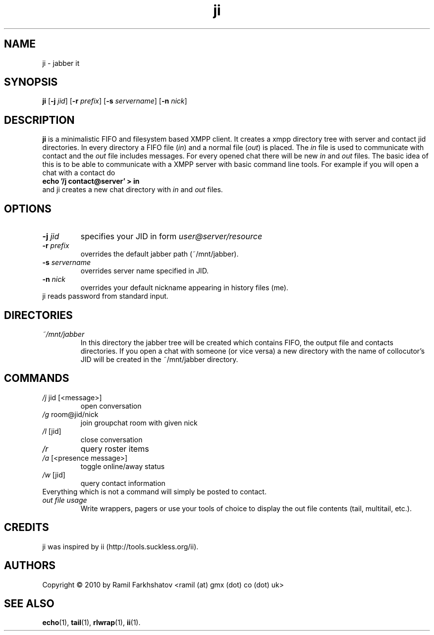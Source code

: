 .de FN
\fI\|\\$1\|\fP\\$2
..
.TH ji 1
.SH NAME
ji \- jabber it

.SH SYNOPSIS
.B ji
.RB [ \-j
.IR jid ]
.RB [ \-r
.IR prefix ]
.RB [ \-s
.IR servername ]
.RB [ \-n
.IR nick ]

.SH DESCRIPTION
.B ji
is a minimalistic FIFO and filesystem based XMPP client. It creates a
xmpp directory tree with server and contact jid directories. In every
directory a FIFO file (\fIin\fP) and a normal file (\fIout\fP) is
placed.
The \fIin\fP file is used to communicate with contact and the
\fIout\fP file includes messages. For every opened chat there will be
new \fIin\fP and \fIout\fP files.
The basic idea of this is to be able to communicate with a XMPP server
with basic command line tools.
For example if you will open a chat with a contact do 
.br
.B "echo '/j contact@server' > in"
.br
and ji creates a new chat directory with \fIin\fP and \fIout\fP files.

.SH OPTIONS
.TP
.BI \-j " jid"
specifies your JID in form 
.I user@server/resource
.TP
.BI \-r " prefix"
overrides the default jabber path (~/mnt/jabber).
.TP
.BI \-s " servername"
overrides server name specified in JID.
.TP
.BI \-n " nick"
overrides your default nickname appearing in history files (me).
.TP
ji reads password from standard input.

.SH DIRECTORIES
.TP
.FN ~/mnt/jabber
In this directory the jabber tree will be created which contains FIFO,
the output file and contacts directories. If you open a chat with
someone (or vice versa) a new directory with the name of collocutor's
JID will be created in the ~/mnt/jabber directory.

.SH COMMANDS
.TP
.FN /j " jid [<message>]"
open conversation
.TP
.FN /g " room@jid/nick"
join groupchat room with given nick
.TP
.FN /l " [jid]"
close conversation
.TP
.FN /r
query roster items
.TP
.FN /a " [<presence message>]"
toggle online/away status
.TP
.FN /w " [jid]"
query contact information
.TP
Everything which is not a command will simply be posted to contact.
.TP
.FN "out file usage"
Write wrappers, pagers or use your tools of choice to display the out
file contents (tail, multitail, etc.).

.SH CREDITS
.TP
ji was inspired by ii (http://tools.suckless.org/ii).

.SH AUTHORS
Copyright \(co 2010 by Ramil Farkhshatov <ramil (at) gmx (dot) co (dot) uk>
.SH SEE ALSO
.BR echo (1),
.BR tail (1),
.BR rlwrap (1),
.BR ii (1).
